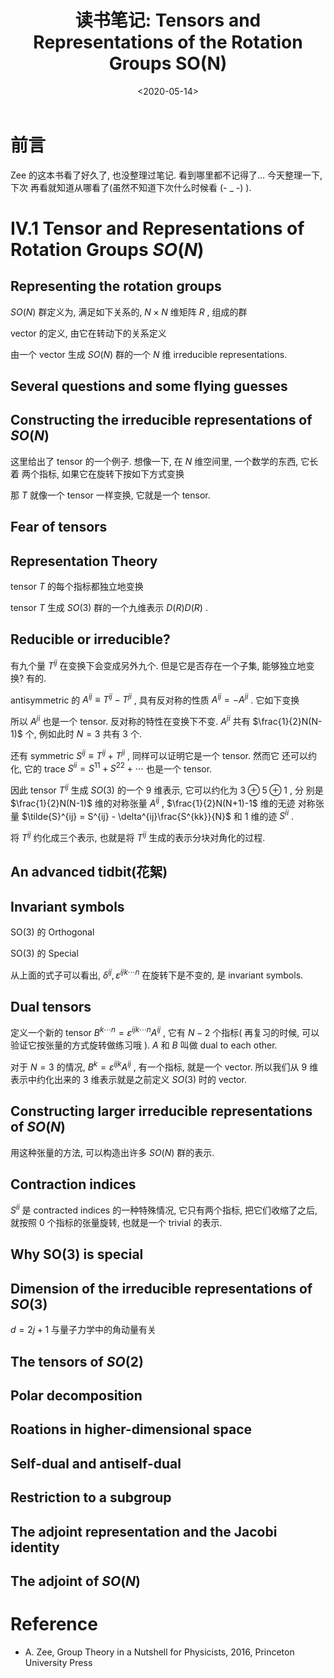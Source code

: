 #+TITLE: 读书笔记: Tensors and Representations of the Rotation Groups SO(N)
#+DATE: <2020-05-14>
#+CATEGORIES: 专业笔记
#+TAGS: 数学
#+HTML: <!-- toc -->
#+HTML: <!-- more -->

* 前言

Zee 的这本书看了好久了, 也没整理过笔记. 看到哪里都不记得了... 今天整理一下, 下次
再看就知道从哪看了(虽然不知道下次什么时候看 (- _ -)  ).

* IV.1 Tensor and Representations of Rotation Groups $SO(N)$

** Representing the rotation groups

$SO(N)$ 群定义为, 满足如下关系的, $N\times N$ 维矩阵 $R$ , 组成的群
\begin{align}
  R^TR = I \\
  \det R = 1
\end{align}

vector 的定义, 由它在转动下的关系定义
\begin{align}
  v^i \to V'^{i} = R^{ij} V^j \quad \quad \mathrm{with} i, j = 1, 2, \cdots,N
\end{align}

由一个 vector 生成 $SO(N)$ 群的一个 $N$ 维 irreducible representations.

** Several questions and some flying guesses

** Constructing the irreducible representations of $SO(N)$

这里给出了 tensor 的一个例子. 想像一下, 在 $N$ 维空间里, 一个数学的东西, 它长着
两个指标, 如果它在旋转下按如下方式变换
\begin{align}
  T^{ij} \to T'^{ij} = R^{ik} R^{jl} T^{kl}
\end{align}
那 $T$ 就像一个 tensor 一样变换, 它就是一个 tensor.

** Fear of tensors

** Representation Theory

tensor $T$ 的每个指标都独立地变换
\begin{align}
  T^{ij} \to T'^{ij} = R^{ik} R^{jl} T^{kl}
\end{align}
tensor $T$ 生成 $SO(3)$ 群的一个九维表示 $D(R)D(R)$ .

** Reducible or irreducible?

有九个量 $T^{ij}$ 在变换下会变成另外九个. 但是它是否存在一个子集, 能够独立地变换?
有的.

antisymmetric 的 $A^{ij}\equiv T^{ij} - T^{ji}$ , 具有反对称的性质 $A^{ij} =
-A^{ji}$ . 它如下变换
\begin{align}
  A^{ij} \to A'^{ij} \equiv T'^{ij} - T'^{ji} = R^{ik}R^{jl}T^{kl} - R^{jk}R^{il}T^{kl}
  = R^{ik}R^{jl}T^{kl} - R^{jl}R^{ik}T^{lk}
  = R^{ik}R^{jl}(T^{kl} - T^{lk}) = R^{ik}R^{jl} A^{kl}
\end{align}
所以 $A^{ji}$ 也是一个 tensor. 反对称的特性在变换下不变. $A^{ji}$ 共有
$\frac{1}{2}N(N-1)$ 个, 例如此时 $N=3$ 共有 $3$ 个.

还有 symmetric $S^{ij}\equiv T^{ij} + T^{ji}$ , 同样可以证明它是一个 tensor. 然而它
还可以约化, 它的 trace $S^{ii} = S^{11} + S^{22} + \cdots$ 也是一个 tensor. 

因此 tensor $T^{ij}$ 生成 $SO(3)$ 的一个 $9$ 维表示, 它可以约化为 $3\oplus 5\oplus 1$ , 分
别是 $\frac{1}{2}N(N-1)$ 维的对称张量 $A^{ij}$ ,  $\frac{1}{2}N(N+1)-1$ 维的无迹
对称张量 $\tilde{S}^{ij} = S^{ij} - \delta^{ij}\frac{S^{kk}}{N}$ 和 $1$ 维的迹
$S^{ii}$ .

将 $T^{ij}$ 约化成三个表示, 也就是将 $T^{ij}$ 生成的表示分块对角化的过程.

** An advanced tidbit(花絮)

** Invariant symbols

SO(3) 的 Orthogonal
\begin{align}
  R^TR =&  I \\
  (R^{T})^{ij}R^{jk} =& R^{ji} R^{jk} = \delta^{ik} \\
 \delta^{ij} R^{ik}R^{jl} =& \delta^{kl}
\end{align}
SO(3) 的 Special
\begin{align}
  \det R =& 1 \\
  \varepsilon^{ijk\cdots n}R^{ip}R^{jq}R^{kr}\cdots R^{ns} =& \varepsilon^{pqr\cdots s}
\end{align}

从上面的式子可以看出, $\delta^{ij}, \varepsilon^{ijk\cdots n}$ 在旋转下是不变的, 是
invariant symbols. 

** Dual tensors

定义一个新的 tensor $B^{k\cdots n} = \varepsilon^{ijk\cdots n}A^{ij}$ , 它有 $N-2$ 个指标(
再复习的时候, 可以验证它按张量的方式旋转做练习哦 ). $A$ 和 $B$ 叫做 dual to each
other. 

对于 $N=3$ 的情况, $B^k=\varepsilon^{ijk}A^{ij}$ , 有一个指标, 就是一个
vector. 所以我们从 $9$ 维表示中约化出来的 $3$ 维表示就是之前定义 $SO(3)$ 时的
vector. 

** Constructing larger irreducible representations of $SO(N)$

用这种张量的方法, 可以构造出许多 $SO(N)$ 群的表示.

** Contraction indices

$S^{ii}$ 是 contracted indices 的一种特殊情况, 它只有两个指标, 把它们收缩了之后,
就按照 $0$ 个指标的张量旋转, 也就是一个 trivial 的表示.

** Why SO(3) is special

** Dimension of the irreducible representations of $SO(3)$

$d=2j+1$ 与量子力学中的角动量有关

** The tensors of $SO(2)$

** Polar decomposition

** Roations in higher-dimensional space

** Self-dual and antiself-dual

** Restriction to a subgroup

** The adjoint representation and the Jacobi identity

** The adjoint of $SO(N)$

* Reference

- A. Zee, Group Theory in a Nutshell for Physicists, 2016, Princeton University Press

